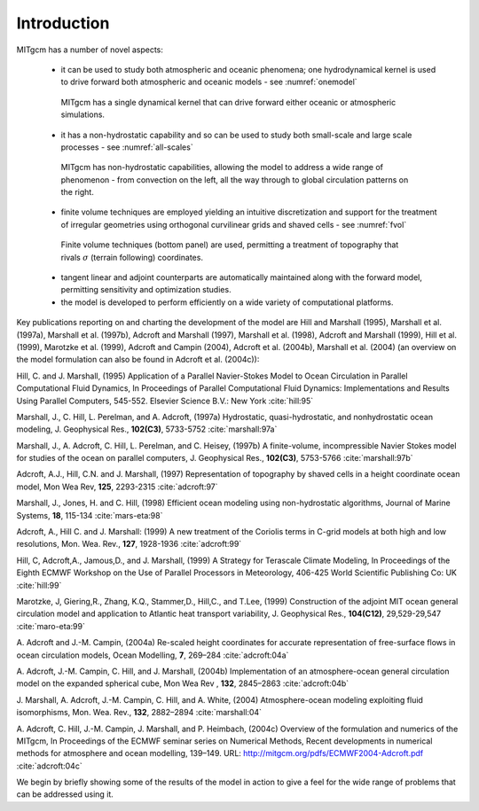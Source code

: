 Introduction
============

MITgcm has a number of novel aspects:

 - it can be used to study both atmospheric and oceanic phenomena; one hydrodynamical kernel is used to drive forward both atmospheric and oceanic models - see :numref:`onemodel`

  .. figure:: figs/onemodel.*
    :width: 80%
    :align: center
    :alt: One model for atmospheric and oceanic simulations
    :name: onemodel

    MITgcm has a single dynamical kernel that can drive forward either oceanic or atmospheric simulations.


 - it has a non-hydrostatic capability and so can be used to study both small-scale and large scale processes - see :numref:`all-scales`

  .. figure:: figs/scales.*
    :width: 90%
    :align: center
    :alt: MITgcm can simulate a wide range of scales
    :name: all-scales

    MITgcm has non-hydrostatic capabilities, allowing the model to address a wide range of phenomenon - from convection on the left, all the way through to global circulation patterns on the right.

 - finite volume techniques are employed yielding an intuitive discretization and support for the treatment of irregular geometries using orthogonal curvilinear grids and shaved cells - see :numref:`fvol`

  .. figure:: figs/fvol.*
    :width: 80%
    :align: center
    :alt: Finit volume techniques
    :name: fvol

    Finite volume techniques (bottom panel) are used, permitting a treatment of topography that rivals :math:`\sigma` (terrain following) coordinates.

 - tangent linear and adjoint counterparts are automatically maintained along with the forward model, permitting sensitivity and optimization studies.

 - the model is developed to perform efficiently on a wide variety of computational platforms.


Key publications reporting on and charting the development of the model are Hill and Marshall (1995), Marshall et al. (1997a), 
Marshall et al. (1997b), Adcroft and Marshall (1997), Marshall et al. (1998), Adcroft and Marshall (1999), Hill et al. (1999),
Marotzke et al. (1999), Adcroft and Campin (2004), Adcroft et al. (2004b), Marshall et al. (2004) (an overview on the model formulation can also be found in Adcroft et al. (2004c)):

Hill, C. and J. Marshall, (1995)
Application of a Parallel Navier-Stokes Model to Ocean Circulation in 
Parallel Computational Fluid Dynamics,
In Proceedings of Parallel Computational Fluid Dynamics: Implementations 
and Results Using Parallel Computers, 545-552.
Elsevier Science B.V.: New York :cite:`hill:95`

Marshall, J., C. Hill, L. Perelman, and A. Adcroft, (1997a)
Hydrostatic, quasi-hydrostatic, and nonhydrostatic ocean modeling,
J. Geophysical Res., **102(C3)**, 5733-5752 :cite:`marshall:97a`

Marshall, J., A. Adcroft, C. Hill, L. Perelman, and C. Heisey, (1997b)
A finite-volume, incompressible Navier Stokes model for studies of the ocean
on parallel computers, J. Geophysical Res., **102(C3)**, 5753-5766 :cite:`marshall:97b`

Adcroft, A.J., Hill, C.N. and J. Marshall, (1997)
Representation of topography by shaved cells in a height coordinate ocean
model, Mon Wea Rev, **125**, 2293-2315 :cite:`adcroft:97`

Marshall, J., Jones, H. and C. Hill, (1998)
Efficient ocean modeling using non-hydrostatic algorithms,
Journal of Marine Systems, **18**, 115-134 :cite:`mars-eta:98`

Adcroft, A., Hill C. and J. Marshall: (1999)
A new treatment of the Coriolis terms in C-grid models at both high and low
resolutions,
Mon. Wea. Rev., **127**, 1928-1936 :cite:`adcroft:99`

Hill, C, Adcroft,A., Jamous,D., and J. Marshall, (1999)
A Strategy for Terascale Climate Modeling,
In Proceedings of the Eighth ECMWF Workshop on the Use of Parallel Processors
in Meteorology, 406-425
World Scientific Publishing Co: UK :cite:`hill:99`

Marotzke, J, Giering,R., Zhang, K.Q., Stammer,D., Hill,C., and T.Lee, (1999)
Construction of the adjoint MIT ocean general circulation model and 
application to Atlantic heat transport variability,
J. Geophysical Res., **104(C12)**, 29,529-29,547 :cite:`maro-eta:99`

A. Adcroft and J.-M. Campin, (2004a)
Re-scaled height coordinates for accurate representation of free-surface flows in ocean circulation models, 
Ocean Modelling, **7**, 269–284 :cite:`adcroft:04a`

A. Adcroft, J.-M. Campin, C. Hill, and J. Marshall, (2004b)
Implementation of an atmosphere-ocean general circulation model on the expanded 
spherical cube, 
Mon Wea Rev , **132**, 2845–2863 :cite:`adcroft:04b`

J. Marshall, A. Adcroft, J.-M. Campin, C. Hill, and A. White, (2004)
Atmosphere-ocean modeling exploiting fluid isomorphisms, Mon. Wea. Rev., **132**, 2882–2894 :cite:`marshall:04`

A. Adcroft, C. Hill, J.-M. Campin, J. Marshall, and P. Heimbach, (2004c)
Overview of the formulation and numerics of the MITgcm, In Proceedings of the ECMWF seminar series on Numerical Methods, Recent developments in numerical methods for atmosphere and ocean modelling, 139–149. URL: http://mitgcm.org/pdfs/ECMWF2004-Adcroft.pdf :cite:`adcroft:04c`

We begin by briefly showing some of the results of the model in action to
give a feel for the wide range of problems that can be addressed using it.

